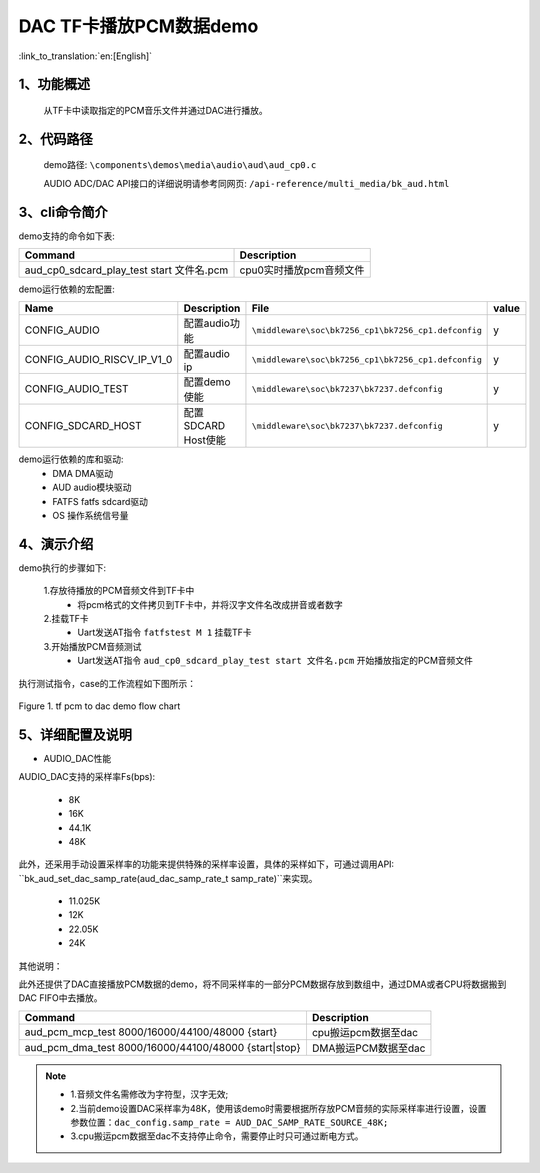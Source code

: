 DAC TF卡播放PCM数据demo
========================

:link_to_translation:`en:[English]`

1、功能概述
--------------------
	从TF卡中读取指定的PCM音乐文件并通过DAC进行播放。

2、代码路径
--------------------
	demo路径: ``\components\demos\media\audio\aud\aud_cp0.c``

	AUDIO ADC/DAC API接口的详细说明请参考同网页: ``/api-reference/multi_media/bk_aud.html``

3、cli命令简介
--------------------
demo支持的命令如下表:

+-------------------------------------------+--------------------------+
|Command                                    |Description               |
+===========================================+==========================+
|aud_cp0_sdcard_play_test start 文件名.pcm  |cpu0实时播放pcm音频文件   |
+-------------------------------------------+--------------------------+

demo运行依赖的宏配置:

+---------------------------+----------------------------+----------------------------------------------------+-----+
|Name                       |Description                 |   File                                             |value|
+===========================+============================+====================================================+=====+
|CONFIG_AUDIO               |配置audio功能               |``\middleware\soc\bk7256_cp1\bk7256_cp1.defconfig`` |  y  |
+---------------------------+----------------------------+----------------------------------------------------+-----+
|CONFIG_AUDIO_RISCV_IP_V1_0 |配置audio ip                |``\middleware\soc\bk7256_cp1\bk7256_cp1.defconfig`` |  y  |
+---------------------------+----------------------------+----------------------------------------------------+-----+
|CONFIG_AUDIO_TEST          |配置demo使能                |``\middleware\soc\bk7237\bk7237.defconfig``         |  y  |
+---------------------------+----------------------------+----------------------------------------------------+-----+
|CONFIG_SDCARD_HOST         |配置SDCARD Host使能         |``\middleware\soc\bk7237\bk7237.defconfig``         |  y  |
+---------------------------+----------------------------+----------------------------------------------------+-----+

demo运行依赖的库和驱动:
 - DMA DMA驱动
 - AUD audio模块驱动
 - FATFS fatfs sdcard驱动
 - OS 操作系统信号量

4、演示介绍
--------------------

demo执行的步骤如下:

	1.存放待播放的PCM音频文件到TF卡中
	 - 将pcm格式的文件拷贝到TF卡中，并将汉字文件名改成拼音或者数字
	 
	2.挂载TF卡
	 - Uart发送AT指令 ``fatfstest M 1`` 挂载TF卡

	3.开始播放PCM音频测试
	 - Uart发送AT指令 ``aud_cp0_sdcard_play_test start 文件名.pcm`` 开始播放指定的PCM音频文件


执行测试指令，case的工作流程如下图所示：

.. figure:: ../../../_static/aud_pcm_to_dac.png
    :align: center
    :alt: tf_pcm_to_dac demo软件流程
    :figclass: align-center

    Figure 1. tf pcm to dac demo flow chart

5、详细配置及说明
--------------------------

- AUDIO_DAC性能

AUDIO_DAC支持的采样率Fs(bps):

  - 8K
  - 16K
  - 44.1K
  - 48K

此外，还采用手动设置采样率的功能来提供特殊的采样率设置，具体的采样如下，可通过调用API: ``bk_aud_set_dac_samp_rate(aud_dac_samp_rate_t samp_rate)``来实现。
  
  - 11.025K
  - 12K
  - 22.05K
  - 24K

其他说明：

此外还提供了DAC直接播放PCM数据的demo，将不同采样率的一部分PCM数据存放到数组中，通过DMA或者CPU将数据搬到DAC FIFO中去播放。

+------------------------------------------------------+------------------------+
|Command                                               |Description             |
+======================================================+========================+
|aud_pcm_mcp_test 8000/16000/44100/48000 {start}       |cpu搬运pcm数据至dac     |
+------------------------------------------------------+------------------------+
|aud_pcm_dma_test 8000/16000/44100/48000 {start|stop}  |DMA搬运PCM数据至dac     |
+------------------------------------------------------+------------------------+

.. note::
 - 1.音频文件名需修改为字符型，汉字无效;
 - 2.当前demo设置DAC采样率为48K，使用该demo时需要根据所存放PCM音频的实际采样率进行设置，设置参数位置：``dac_config.samp_rate = AUD_DAC_SAMP_RATE_SOURCE_48K;``
 - 3.cpu搬运pcm数据至dac不支持停止命令，需要停止时只可通过断电方式。
 